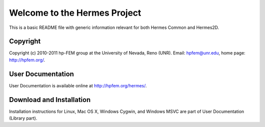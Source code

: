 =============================
Welcome to the Hermes Project
=============================

This is a basic README file with generic information relevant for both Hermes Common and Hermes2D.


Copyright
=========

Copyright (c) 2010-2011 hp-FEM group at the University of Nevada,
Reno (UNR). Email: hpfem@unr.edu, home page: http://hpfem.org/.


User Documentation
==================

User Documentation is available online at http://hpfem.org/hermes/.


Download and Installation
=========================

Installation instructions for Linux, Mac OS X, Windows Cygwin,
and Windows MSVC are part of User Documentation (Library part).
